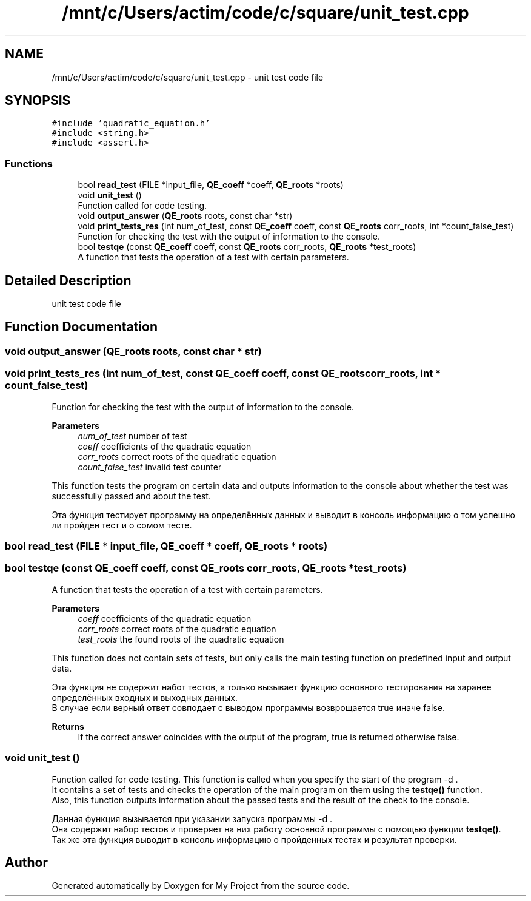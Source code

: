 .TH "/mnt/c/Users/actim/code/c/square/unit_test.cpp" 3 "Fri Aug 26 2022" "My Project" \" -*- nroff -*-
.ad l
.nh
.SH NAME
/mnt/c/Users/actim/code/c/square/unit_test.cpp \- unit test code file  

.SH SYNOPSIS
.br
.PP
\fC#include 'quadratic_equation\&.h'\fP
.br
\fC#include <string\&.h>\fP
.br
\fC#include <assert\&.h>\fP
.br

.SS "Functions"

.in +1c
.ti -1c
.RI "bool \fBread_test\fP (FILE *input_file, \fBQE_coeff\fP *coeff, \fBQE_roots\fP *roots)"
.br
.ti -1c
.RI "void \fBunit_test\fP ()"
.br
.RI "Function called for code testing\&. "
.ti -1c
.RI "void \fBoutput_answer\fP (\fBQE_roots\fP roots, const char *str)"
.br
.ti -1c
.RI "void \fBprint_tests_res\fP (int num_of_test, const \fBQE_coeff\fP coeff, const \fBQE_roots\fP corr_roots, int *count_false_test)"
.br
.RI "Function for checking the test with the output of information to the console\&. "
.ti -1c
.RI "bool \fBtestqe\fP (const \fBQE_coeff\fP coeff, const \fBQE_roots\fP corr_roots, \fBQE_roots\fP *test_roots)"
.br
.RI "A function that tests the operation of a test with certain parameters\&. "
.in -1c
.SH "Detailed Description"
.PP 
unit test code file 


.SH "Function Documentation"
.PP 
.SS "void output_answer (\fBQE_roots\fP roots, const char * str)"

.SS "void print_tests_res (int num_of_test, const \fBQE_coeff\fP coeff, const \fBQE_roots\fP corr_roots, int * count_false_test)"

.PP
Function for checking the test with the output of information to the console\&. 
.PP
\fBParameters\fP
.RS 4
\fInum_of_test\fP number of test 
.br
\fIcoeff\fP coefficients of the quadratic equation 
.br
\fIcorr_roots\fP correct roots of the quadratic equation
.br
\fIcount_false_test\fP invalid test counter
.RE
.PP
This function tests the program on certain data and outputs information to the console about whether the test was successfully passed and about the test\&.
.br

.br
 Эта функция тестирует программу на определённых данных и выводит в консоль информацию о том успешно ли пройден тест и о сомом тесте\&. 
.SS "bool read_test (FILE * input_file, \fBQE_coeff\fP * coeff, \fBQE_roots\fP * roots)"

.SS "bool testqe (const \fBQE_coeff\fP coeff, const \fBQE_roots\fP corr_roots, \fBQE_roots\fP * test_roots)"

.PP
A function that tests the operation of a test with certain parameters\&. 
.PP
\fBParameters\fP
.RS 4
\fIcoeff\fP coefficients of the quadratic equation 
.br
\fIcorr_roots\fP correct roots of the quadratic equation
.br
\fItest_roots\fP the found roots of the quadratic equation
.RE
.PP
This function does not contain sets of tests, but only calls the main testing function on predefined input and output data\&.
.br

.br
 Эта функция не содержит набот тестов, а только вызывает функцию основного тестирования на заранее определённых входных и выходных данных\&.
.br
В случае если верный ответ совподает с выводом программы возврощается true иначе false\&.
.PP
\fBReturns\fP
.RS 4
If the correct answer coincides with the output of the program, true is returned otherwise false\&. 
.RE
.PP

.SS "void unit_test ()"

.PP
Function called for code testing\&. This function is called when you specify the start of the program -d \&.
.br
It contains a set of tests and checks the operation of the main program on them using the \fBtestqe()\fP function\&.
.br
Also, this function outputs information about the passed tests and the result of the check to the console\&.
.br

.br
 Данная функция вызывается при указании запуска программы -d \&.
.br
Она содержит набор тестов и проверяет на них работу основной программы с помощью функции \fBtestqe()\fP\&.
.br
Так же эта функция выводит в консоль информацию о пройденных тестах и результат проверки\&. 
.SH "Author"
.PP 
Generated automatically by Doxygen for My Project from the source code\&.
